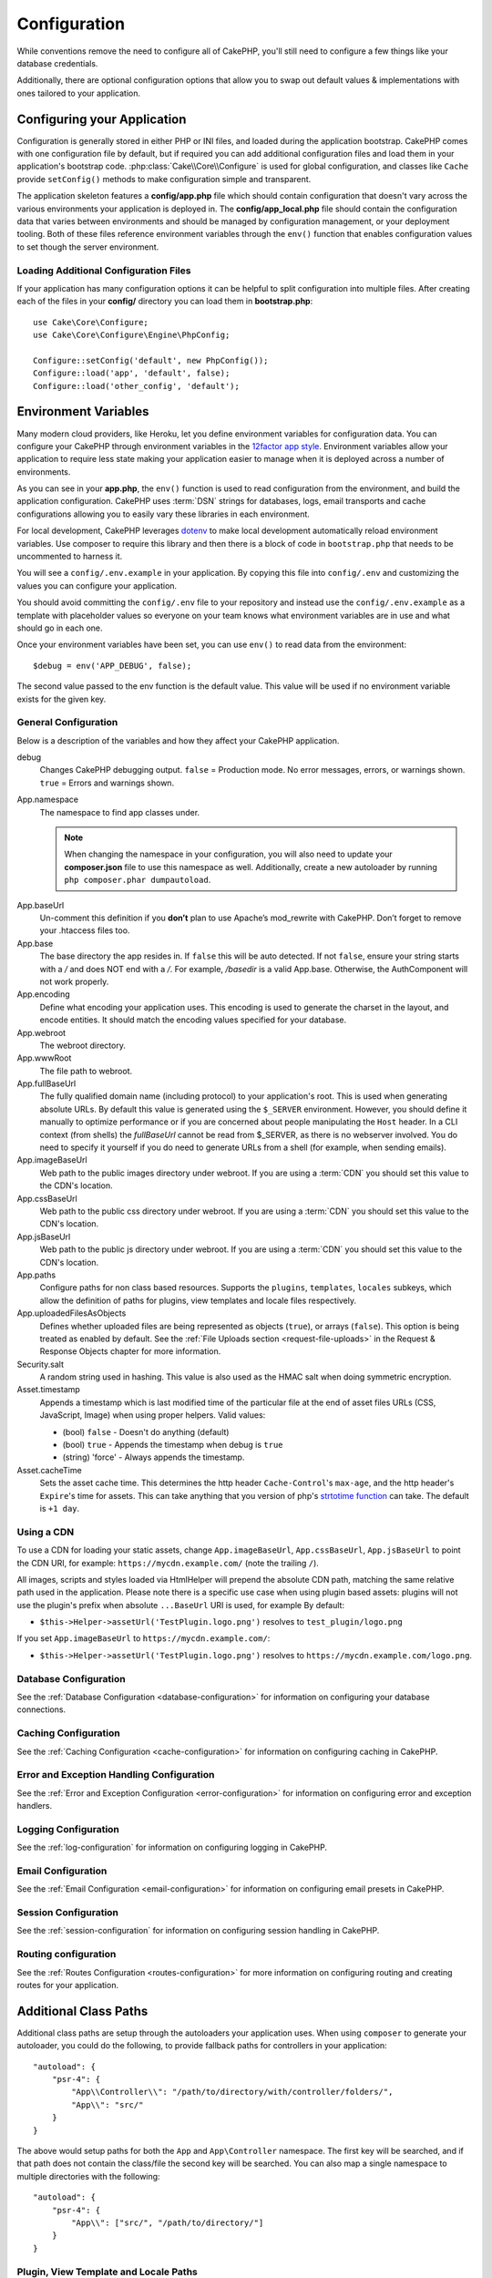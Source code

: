 Configuration
#############

While conventions remove the need to configure all of CakePHP, you'll still need
to configure a few things like your database credentials.

Additionally, there are optional configuration options that allow you to swap
out default values & implementations with ones tailored to your application.

.. index:: app.php, app_local.example.php

.. index:: configuration

Configuring your Application
============================

Configuration is generally stored in either PHP or INI files, and loaded during
the application bootstrap. CakePHP comes with one configuration file by default,
but if required you can add additional configuration files and load them in
your application's bootstrap code. :php:class:`Cake\\Core\\Configure` is used
for global configuration, and classes like ``Cache`` provide ``setConfig()``
methods to make configuration simple and transparent.

The application skeleton features a **config/app.php** file which should contain
configuration that doesn't vary across the various environments your application
is deployed in. The **config/app_local.php** file should contain the
configuration data that varies between environments and should be managed by
configuration management, or your deployment tooling. Both of these files reference environment variables
through the ``env()`` function that enables configuration values to set though
the server environment.

Loading Additional Configuration Files
--------------------------------------

If your application has many configuration options it can be helpful to split
configuration into multiple files. After creating each of the files in your
**config/** directory you can load them in **bootstrap.php**::

    use Cake\Core\Configure;
    use Cake\Core\Configure\Engine\PhpConfig;

    Configure::setConfig('default', new PhpConfig());
    Configure::load('app', 'default', false);
    Configure::load('other_config', 'default');

.. _environment-variables:

Environment Variables
=====================

Many modern cloud providers, like Heroku, let you define environment
variables for configuration data. You can configure your CakePHP through
environment variables in the `12factor app style <http://12factor.net/>`_.
Environment variables allow your application to require less state making your
application easier to manage when it is deployed across a number of
environments.

As you can see in your **app.php**, the ``env()`` function is used to read
configuration from the environment, and build the application configuration.
CakePHP uses :term:`DSN` strings for databases, logs, email transports and cache
configurations allowing you to easily vary these libraries in each environment.

For local development, CakePHP leverages `dotenv
<https://github.com/josegonzalez/php-dotenv>`_ to make local development
automatically reload environment variables. Use composer to require this library
and then there is a block of code in ``bootstrap.php`` that needs to be
uncommented to harness it.

You will see a ``config/.env.example`` in your
application. By copying this file into ``config/.env`` and customizing the
values you can configure your application.

You should avoid committing the ``config/.env`` file to your repository and
instead use the ``config/.env.example`` as a template with placeholder values so
everyone on your team knows what environment variables are in use and what
should go in each one.

Once your environment variables have been set, you can use ``env()`` to read
data from the environment::

    $debug = env('APP_DEBUG', false);

The second value passed to the env function is the default value. This value
will be used if no environment variable exists for the given key.

.. _general-configuration:

General Configuration
---------------------

Below is a description of the variables and how they affect your CakePHP
application.

debug
    Changes CakePHP debugging output. ``false`` = Production mode. No error
    messages, errors, or warnings shown. ``true`` = Errors and warnings shown.
App.namespace
    The namespace to find app classes under.

    .. note::

        When changing the namespace in your configuration, you will also
        need to update your **composer.json** file to use this namespace
        as well. Additionally, create a new autoloader by running
        ``php composer.phar dumpautoload``.

.. _core-configuration-baseurl:

App.baseUrl
    Un-comment this definition if you **don’t** plan to use Apache’s
    mod\_rewrite with CakePHP. Don’t forget to remove your .htaccess
    files too.
App.base
    The base directory the app resides in. If ``false`` this
    will be auto detected. If not ``false``, ensure your string starts
    with a `/` and does NOT end with a `/`. For example, `/basedir` is a valid
    App.base. Otherwise, the AuthComponent will not work properly.
App.encoding
    Define what encoding your application uses.  This encoding
    is used to generate the charset in the layout, and encode entities.
    It should match the encoding values specified for your database.
App.webroot
    The webroot directory.
App.wwwRoot
    The file path to webroot.
App.fullBaseUrl
    The fully qualified domain name (including protocol) to your application's
    root. This is used when generating absolute URLs. By default this value
    is generated using the ``$_SERVER`` environment. However, you should define it
    manually to optimize performance or if you are concerned about people
    manipulating the ``Host`` header.
    In a CLI context (from shells) the `fullBaseUrl` cannot be read from $_SERVER,
    as there is no webserver involved. You do need to specify it yourself if
    you do need to generate URLs from a shell (for example, when sending emails).
App.imageBaseUrl
    Web path to the public images directory under webroot. If you are using
    a :term:`CDN` you should set this value to the CDN's location.
App.cssBaseUrl
    Web path to the public css directory under webroot. If you are using
    a :term:`CDN` you should set this value to the CDN's location.
App.jsBaseUrl
    Web path to the public js directory under webroot. If you are using
    a :term:`CDN` you should set this value to the CDN's location.
App.paths
    Configure paths for non class based resources. Supports the
    ``plugins``, ``templates``, ``locales`` subkeys, which allow the definition
    of paths for plugins, view templates and locale files respectively.
App.uploadedFilesAsObjects
    Defines whether uploaded files are being represented as objects (``true``),
    or arrays (``false``). This option is being treated as enabled by default.
    See the :ref:`File Uploads section <request-file-uploads>` in the Request &
    Response Objects chapter for more information.
Security.salt
    A random string used in hashing. This value is also used as the
    HMAC salt when doing symmetric encryption.
Asset.timestamp
    Appends a timestamp which is last modified time of the particular
    file at the end of asset files URLs (CSS, JavaScript, Image) when
    using proper helpers. Valid values:

    - (bool) ``false`` - Doesn't do anything (default)
    - (bool) ``true`` - Appends the timestamp when debug is ``true``
    - (string) 'force' - Always appends the timestamp.
Asset.cacheTime
    Sets the asset cache time. This determines the http header ``Cache-Control``'s
    ``max-age``, and the http header's ``Expire``'s time for assets.
    This can take anything that you version of php's `strtotime function
    <http://php.net/manual/en/function.strtotime.php>`_ can take.
    The default is ``+1 day``.

Using a CDN
-----------

To use a CDN for loading your static assets, change ``App.imageBaseUrl``,
``App.cssBaseUrl``, ``App.jsBaseUrl`` to point the CDN URI, for example:
``https://mycdn.example.com/`` (note the trailing ``/``).

All images, scripts and styles loaded via HtmlHelper will prepend the absolute
CDN path, matching the same relative path used in the application. Please note
there is a specific use case when using plugin based assets: plugins will not
use the plugin's prefix when absolute ``...BaseUrl`` URI is used, for example By
default:

* ``$this->Helper->assetUrl('TestPlugin.logo.png')`` resolves to ``test_plugin/logo.png``

If you set ``App.imageBaseUrl`` to ``https://mycdn.example.com/``:

* ``$this->Helper->assetUrl('TestPlugin.logo.png')`` resolves to ``https://mycdn.example.com/logo.png``.

Database Configuration
----------------------

See the :ref:`Database Configuration <database-configuration>` for information
on configuring your database connections.

Caching Configuration
---------------------

See the :ref:`Caching Configuration <cache-configuration>` for information on
configuring caching in CakePHP.

Error and Exception Handling Configuration
------------------------------------------

See the :ref:`Error and Exception Configuration <error-configuration>` for
information on configuring error and exception handlers.

Logging Configuration
---------------------

See the :ref:`log-configuration` for information on configuring logging in
CakePHP.

Email Configuration
-------------------

See the :ref:`Email Configuration <email-configuration>` for information on
configuring email presets in CakePHP.

Session Configuration
---------------------

See the :ref:`session-configuration` for information on configuring session
handling in CakePHP.

Routing configuration
---------------------

See the :ref:`Routes Configuration <routes-configuration>` for more information
on configuring routing and creating routes for your application.

.. _additional-class-paths:

Additional Class Paths
======================

Additional class paths are setup through the autoloaders your application uses.
When using ``composer`` to generate your autoloader, you could do the following,
to provide fallback paths for controllers in your application::

    "autoload": {
        "psr-4": {
            "App\\Controller\\": "/path/to/directory/with/controller/folders/",
            "App\\": "src/"
        }
    }

The above would setup paths for both the ``App`` and ``App\Controller``
namespace. The first key will be searched, and if that path does not contain the
class/file the second key will be searched. You can also map a single namespace
to multiple directories with the following::

    "autoload": {
        "psr-4": {
            "App\\": ["src/", "/path/to/directory/"]
        }
    }

Plugin, View Template and Locale Paths
--------------------------------------

Since plugins, view templates and locales are not classes, they cannot have an
autoloader configured. CakePHP provides three Configure variables to setup additional
paths for these resources. In your **config/app.php** you can set these variables::

    return [
        // More configuration
        'App' => [
            'paths' => [
                'plugins' => [
                    ROOT . DS . 'plugins' . DS,
                    '/path/to/other/plugins/'
                ],
                'templates' => [
                    ROOT . DS . 'templates' . DS,
                    ROOT . DS . 'templates2' . DS
                ],
                'locales' => [
                    ROOT . DS . 'resources' . DS . 'locales' . DS
                ]
            ]
        ]
    ];

Paths should end with a directory separator, or they will not work properly.

Inflection Configuration
========================

See the :ref:`inflection-configuration` docs for more information.

Configure Class
===============

.. php:namespace:: Cake\Core

.. php:class:: Configure

CakePHP's Configure class can be used to store and retrieve
application or runtime specific values. Be careful, this class
allows you to store anything in it, then use it in any other part
of your code: a sure temptation to break the MVC pattern CakePHP
was designed for. The main goal of Configure class is to keep
centralized variables that can be shared between many objects.
Remember to try to live by "convention over configuration" and you
won't end up breaking the MVC structure CakePHP provides.

Writing Configuration data
--------------------------

.. php:staticmethod:: write($key, $value)

Use ``write()`` to store data in the application's configuration::

    Configure::write('Company.name', 'Pizza, Inc.');
    Configure::write('Company.slogan', 'Pizza for your body and soul');

.. note::

    The :term:`dot notation` used in the ``$key`` parameter can be used to
    organize your configuration settings into logical groups.

The above example could also be written in a single call::

    Configure::write('Company', [
        'name' => 'Pizza, Inc.',
        'slogan' => 'Pizza for your body and soul'
    ]);

You can use ``Configure::write('debug', $bool)`` to switch between debug and
production modes on the fly.

.. note::

    Any configuration changes done using ``Configure::write()`` are in memory
    and will not persist across requests.


Reading Configuration Data
--------------------------

.. php:staticmethod:: read($key = null, $default = null)

Used to read configuration data from the application. If a key is supplied, the
data is returned. Using our examples from write() above, we can read that data
back::

    // Returns 'Pizza Inc.'
    Configure::read('Company.name');

    // Returns 'Pizza for your body and soul'
    Configure::read('Company.slogan');

    Configure::read('Company');
    // Returns:
    ['name' => 'Pizza, Inc.', 'slogan' => 'Pizza for your body and soul'];

    // Returns 'fallback' as Company.nope is undefined.
    Configure::read('Company.nope', 'fallback');

If ``$key`` is left null, all values in Configure will be returned.

.. php:staticmethod:: readOrFail($key)

Reads configuration data just like :php:meth:`Cake\\Core\\Configure::read`
but expects to find a key/value pair. In case the requested pair does not
exist, a :php:class:`RuntimeException` will be thrown::

    Configure::readOrFail('Company.name');    // Yields: 'Pizza, Inc.'
    Configure::readOrFail('Company.geolocation');  // Will throw an exception

    Configure::readOrFail('Company');

    // Yields:
    ['name' => 'Pizza, Inc.', 'slogan' => 'Pizza for your body and soul'];

Checking to see if Configuration Data is Defined
------------------------------------------------

.. php:staticmethod:: check($key)

Used to check if a key/path exists and has non-null value::

    $exists = Configure::check('Company.name');

Deleting Configuration Data
---------------------------

.. php:staticmethod:: delete($key)

Used to delete information from the application's configuration::

    Configure::delete('Company.name');

Reading & Deleting Configuration Data
-------------------------------------

.. php:staticmethod:: consume($key)

Read and delete a key from Configure. This is useful when you want to
combine reading and deleting values in a single operation.

.. php:staticmethod:: consumeOrFail($key)

Consumes configuration data just like :php:meth:`Cake\\Core\\Configure::consume`
but expects to find a key/value pair. In case the requested pair does not
exist, a :php:class:`RuntimeException` will be thrown::

    Configure::consumeOrFail('Company.name');    // Yields: 'Pizza, Inc.'
    Configure::consumeOrFail('Company.geolocation');  // Will throw an exception

    Configure::consumeOrFail('Company');

    // Yields:
    ['name' => 'Pizza, Inc.', 'slogan' => 'Pizza for your body and soul'];

Reading and writing configuration files
=======================================

.. php:staticmethod:: setConfig($name, $engine)

CakePHP comes with two built-in configuration file engines.
:php:class:`Cake\\Core\\Configure\\Engine\\PhpConfig` is able to read PHP config
files, in the same format that Configure has historically read.
:php:class:`Cake\\Core\\Configure\\Engine\\IniConfig` is able to read ini config
files.  See the `PHP documentation <http://php.net/parse_ini_file>`_ for more
information on the specifics of ini files.  To use a core config engine, you'll
need to attach it to Configure using :php:meth:`Configure::config()`::

    use Cake\Core\Configure\Engine\PhpConfig;

    // Read config files from config
    Configure::config('default', new PhpConfig());

    // Read config files from another path.
    Configure::config('default', new PhpConfig('/path/to/your/config/files/'));

You can have multiple engines attached to Configure, each reading different
kinds or sources of configuration files. You can interact with attached engines
using a few other methods on Configure. To check which engine aliases are
attached you can use :php:meth:`Configure::configured()`::

    // Get the array of aliases for attached engines.
    Configure::configured();

    // Check if a specific engine is attached
    Configure::configured('default');

.. php:staticmethod:: drop($name)

You can also remove attached engines. ``Configure::drop('default')``
would remove the default engine alias. Any future attempts to load configuration
files with that engine would fail::

    Configure::drop('default');

.. _loading-configuration-files:

Loading Configuration Files
---------------------------

.. php:staticmethod:: load($key, $config = 'default', $merge = true)

Once you've attached a config engine to Configure you can load configuration
files::

    // Load my_file.php using the 'default' engine object.
    Configure::load('my_file', 'default');

Loaded configuration files merge their data with the existing runtime
configuration in Configure. This allows you to overwrite and add new values into
the existing runtime configuration. By setting ``$merge`` to ``true``, values
will not ever overwrite the existing configuration.

.. warning::
    When merging configuration files with `$merge = true`, dot notation in keys is
    not expanded::

        // config1.php
        'Key1' => [
            'Key2' => [
                'Key3' => ['NestedKey1' => 'Value'],
            ],
        ],

        // config2.php
        'Key1.Key2' => [
            'Key3' => ['NestedKey2' => 'Value2'],
        ]

        Configure::load('config1', 'default');
        Configure::load('config2', 'default', true);

        // Now Key1.Key2.Key3 has the value ['NestedKey2' => 'Value2']
        // instead of ['NestedKey1' => 'Value', 'NestedKey2' => 'Value2']

Creating or Modifying Configuration Files
-----------------------------------------

.. php:staticmethod:: dump($key, $config = 'default', $keys = [])

Dumps all or some of the data in Configure into a file or storage system
supported by a config engine. The serialization format is decided by the config
engine attached as $config. For example, if the 'default' engine is
a :php:class:`Cake\\Core\\Configure\\Engine\\PhpConfig`, the generated file will be
a PHP configuration file loadable by the
:php:class:`Cake\\Core\\Configure\\Engine\\PhpConfig`

Given that the 'default' engine is an instance of PhpConfig.
Save all data in Configure to the file `my_config.php`::

    Configure::dump('my_config', 'default');

Save only the error handling configuration::

    Configure::dump('error', 'default', ['Error', 'Exception']);

``Configure::dump()`` can be used to either modify or overwrite
configuration files that are readable with :php:meth:`Configure::load()`

Storing Runtime Configuration
-----------------------------

.. php:staticmethod:: store($name, $cacheConfig = 'default', $data = null)

You can also store runtime configuration values for use in a future request.
Since configure only remembers values for the current request, you will
need to store any modified configuration information if you want to
use it in subsequent requests::

    // Store the current configuration in the 'user_1234' key in the 'default' cache.
    Configure::store('user_1234', 'default');

Stored configuration data is persisted in the named cache configuration. See the
:doc:`/core-libraries/caching` documentation for more information on caching.

Restoring Runtime Configuration
-------------------------------

.. php:staticmethod:: restore($name, $cacheConfig = 'default')

Once you've stored runtime configuration, you'll probably need to restore it
so you can access it again. ``Configure::restore()`` does exactly that::

    // Restore runtime configuration from the cache.
    Configure::restore('user_1234', 'default');

When restoring configuration information it's important to restore it with
the same key, and cache configuration as was used to store it. Restored
information is merged on top of the existing runtime configuration.

Configuration Engines
---------------------

CakePHP provides the ability to load configuration files from a number of
different sources, and features a pluggable system for `creating your own
configuration engines
<https://api.cakephp.org/4.x/interface-Cake.Core.Configure.ConfigEngineInterface.html>`__.
The built in configuration engines are:

* `JsonConfig <https://api.cakephp.org/4.x/class-Cake.Core.Configure.Engine.JsonConfig.html>`__
* `IniConfig <https://api.cakephp.org/4.x/class-Cake.Core.Configure.Engine.IniConfig.html>`__
* `PhpConfig <https://api.cakephp.org/4.x/class-Cake.Core.Configure.Engine.PhpConfig.html>`__

By default your application will use ``PhpConfig``.

Disabling Generic Tables
========================

While utilizing generic table classes - also called auto-tables - when quickly
creating new applications and baking models is useful, generic table class can
make debugging more difficult in some scenarios.

You can check if any query was emitted from a generic table class via DebugKit
via the SQL panel in DebugKit. If you're still having trouble diagnosing an
issue that could be caused by auto-tables, you can throw an exception when
CakePHP implicitly uses a generic ``Cake\ORM\Table`` instead of your concrete
class like so::

    // In your bootstrap.php
    use Cake\Event\EventManager;
    use Cake\Http\Exception\InternalErrorException;

    $isCakeBakeShellRunning = (PHP_SAPI === 'cli' && isset($argv[1]) && $argv[1] === 'bake');
    if (!$isCakeBakeShellRunning) {
        EventManager::instance()->on('Model.initialize', function($event) {
            $subject = $event->getSubject();
            if (get_class($subject) === 'Cake\ORM\Table') {
                $msg = sprintf(
                    'Missing table class or incorrect alias when registering table class for database table %s.',
                    $subject->getTable());
                throw new InternalErrorException($msg);
            }
        });
    }

.. meta::
    :title lang=en: Configuration
    :keywords lang=en: finished configuration,legacy database,database configuration,value pairs,default connection,optional configuration,example database,php class,configuration database,default database,configuration steps,index database,configuration details,class database,host localhost,inflections,key value,database connection,piece of cake,basic web,auto tables,auto-tables,generic table,class
